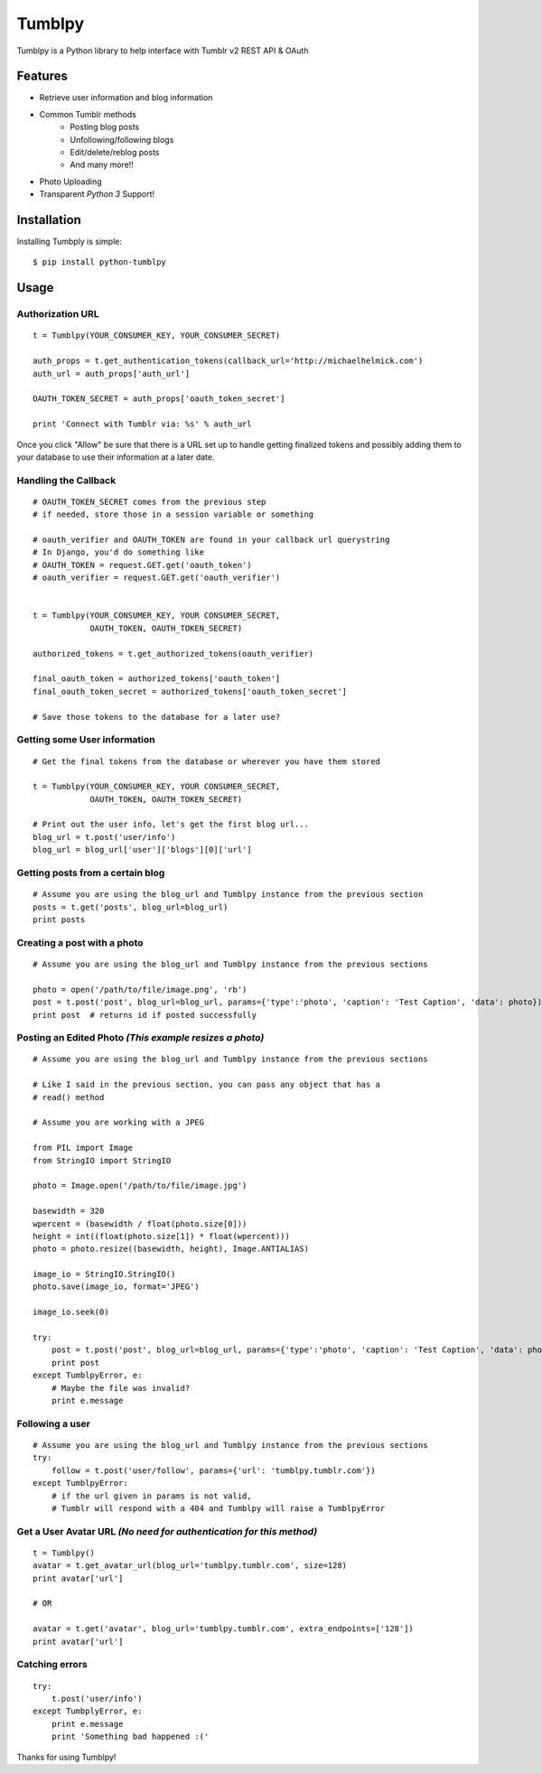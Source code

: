 Tumblpy
=======

.. image:: https://pypip.in/d/python-tumblpy/badge.png
        :target: https://crate.io/packages/python-tumblpy/

Tumblpy is a Python library to help interface with Tumblr v2 REST API & OAuth

Features
--------

* Retrieve user information and blog information
* Common Tumblr methods
   - Posting blog posts
   - Unfollowing/following blogs
   - Edit/delete/reblog posts
   - And many more!!
* Photo Uploading
* Transparent *Python 3* Support!


Installation
------------

Installing Tumbply is simple:
::

    $ pip install python-tumblpy


Usage
-----

Authorization URL
~~~~~~~~~~~~~~~~~
::

    t = Tumblpy(YOUR_CONSUMER_KEY, YOUR_CONSUMER_SECRET)

    auth_props = t.get_authentication_tokens(callback_url='http://michaelhelmick.com')
    auth_url = auth_props['auth_url']

    OAUTH_TOKEN_SECRET = auth_props['oauth_token_secret']
    
    print 'Connect with Tumblr via: %s' % auth_url

Once you click "Allow" be sure that there is a URL set up to handle getting finalized tokens and possibly adding them to your database to use their information at a later date.

Handling the Callback
~~~~~~~~~~~~~~~~~~~~~
::

    # OAUTH_TOKEN_SECRET comes from the previous step
    # if needed, store those in a session variable or something

    # oauth_verifier and OAUTH_TOKEN are found in your callback url querystring
    # In Django, you'd do something like
    # OAUTH_TOKEN = request.GET.get('oauth_token')
    # oauth_verifier = request.GET.get('oauth_verifier')


    t = Tumblpy(YOUR_CONSUMER_KEY, YOUR CONSUMER_SECRET,
                OAUTH_TOKEN, OAUTH_TOKEN_SECRET)

    authorized_tokens = t.get_authorized_tokens(oauth_verifier)
    
    final_oauth_token = authorized_tokens['oauth_token']
    final_oauth_token_secret = authorized_tokens['oauth_token_secret']
    
    # Save those tokens to the database for a later use?

Getting some User information
~~~~~~~~~~~~~~~~~~~~~~~~~~~~~
::

    # Get the final tokens from the database or wherever you have them stored

    t = Tumblpy(YOUR_CONSUMER_KEY, YOUR CONSUMER_SECRET,
                OAUTH_TOKEN, OAUTH_TOKEN_SECRET)

    # Print out the user info, let's get the first blog url...
    blog_url = t.post('user/info')
    blog_url = blog_url['user']['blogs'][0]['url']

Getting posts from a certain blog
~~~~~~~~~~~~~~~~~~~~~~~~~~~~~~~~~
::

    # Assume you are using the blog_url and Tumblpy instance from the previous section
    posts = t.get('posts', blog_url=blog_url)
    print posts

Creating a post with a photo
~~~~~~~~~~~~~~~~~~~~~~~~~~~~
::

    # Assume you are using the blog_url and Tumblpy instance from the previous sections

    photo = open('/path/to/file/image.png', 'rb')
    post = t.post('post', blog_url=blog_url, params={'type':'photo', 'caption': 'Test Caption', 'data': photo})
    print post  # returns id if posted successfully

Posting an Edited Photo *(This example resizes a photo)*
~~~~~~~~~~~~~~~~~~~~~~~~~~~~~~~~~~~~~~~~~~~~~~~~~~~~~~~~
::

    # Assume you are using the blog_url and Tumblpy instance from the previous sections

    # Like I said in the previous section, you can pass any object that has a
    # read() method

    # Assume you are working with a JPEG

    from PIL import Image
    from StringIO import StringIO

    photo = Image.open('/path/to/file/image.jpg')

    basewidth = 320
    wpercent = (basewidth / float(photo.size[0]))
    height = int((float(photo.size[1]) * float(wpercent)))
    photo = photo.resize((basewidth, height), Image.ANTIALIAS)

    image_io = StringIO.StringIO()
    photo.save(image_io, format='JPEG')
    
    image_io.seek(0)

    try:
        post = t.post('post', blog_url=blog_url, params={'type':'photo', 'caption': 'Test Caption', 'data': photo})
        print post
    except TumblpyError, e:
        # Maybe the file was invalid?
        print e.message

Following a user
~~~~~~~~~~~~~~~~
::

    # Assume you are using the blog_url and Tumblpy instance from the previous sections
    try:
        follow = t.post('user/follow', params={'url': 'tumblpy.tumblr.com'})
    except TumblpyError:
        # if the url given in params is not valid,
        # Tumblr will respond with a 404 and Tumblpy will raise a TumblpyError

Get a User Avatar URL *(No need for authentication for this method)*
~~~~~~~~~~~~~~~~~~~~~~~~~~~~~~~~~~~~~~~~~~~~~~~~~~~~~~~~~~~~~~~~~~~~
::

    t = Tumblpy()
    avatar = t.get_avatar_url(blog_url='tumblpy.tumblr.com', size=128)
    print avatar['url']

    # OR

    avatar = t.get('avatar', blog_url='tumblpy.tumblr.com', extra_endpoints=['128'])
    print avatar['url']

Catching errors
~~~~~~~~~~~~~~~
::

    try:
        t.post('user/info')
    except TumbplyError, e:
        print e.message
        print 'Something bad happened :('

Thanks for using Tumblpy!
